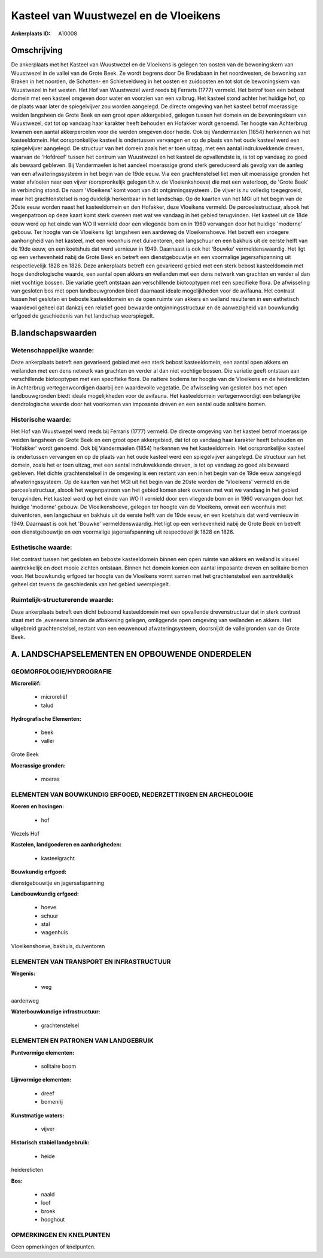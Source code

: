 Kasteel van Wuustwezel en de Vloeikens
======================================

:Ankerplaats ID: A10008




Omschrijving
------------

De ankerplaats met het Kasteel van Wuustwezel en de Vloeikens is
gelegen ten oosten van de bewoningskern van Wuustwezel in de vallei van
de Grote Beek. Ze wordt begrens door De Bredabaan in het noordwesten, de
bewoning van Braken in het noorden, de Schotten- en Schietveldweg in het
oosten en zuidoosten en tot slot de bewoningskern van Wuustwezel in het
westen. Het Hof van Wuustwezel werd reeds bij Ferraris (1777) vermeld.
Het betrof toen een bebost domein met een kasteel omgeven door water en
voorzien van een valbrug. Het kasteel stond achter het huidige hof, op
de plaats waar later de spiegelvijver zou worden aangelegd. De directe
omgeving van het kasteel betrof moerassige weiden langsheen de Grote
Beek en een groot open akkergebied, gelegen tussen het domein en de
bewoningskern van Wuustwezel, dat tot op vandaag haar karakter heeft
behouden en Hofakker wordt genoemd. Ter hoogte van Achterbrug kwamen een
aantal akkerpercelen voor die werden omgeven door heide. Ook bij
Vandermaelen (1854) herkennen we het kasteeldomein. Het oorspronkelijke
kasteel is ondertussen vervangen en op de plaats van het oude kasteel
werd een spiegelvijver aangelegd. De structuur van het domein zoals het
er toen uitzag, met een aantal indrukwekkende dreven, waarvan de
'Hofdreef' tussen het centrum van Wuustwezel en het kasteel de
opvallendste is, is tot op vandaag zo goed als bewaard gebleven. Bij
Vandermaelen is het aandeel moerassige grond sterk gereduceerd als
gevolg van de aanleg van een afwateringssysteem in het begin van de 19de
eeuw. Via een grachtenstelsel liet men uit moerassige gronden het water
afvloeien naar een vijver (oorspronkelijk gelegen t.h.v. de
Vloeienkshoeve) die met een waterloop, de 'Grote Beek' in verbinding
stond. De naam 'Vloeikens' komt voort van dit ontginningssysteem . De
vijver is nu volledig toegegroeid, maar het grachtenstelsel is nog
duidelijk herkenbaar in het landschap. Op de kaarten van het MGI uit het
begin van de 20ste eeuw worden naast het kasteeldomein en den Hofakker,
deze Vloeikens vermeld. De perceelsstructuur, alsook het wegenpatroon op
deze kaart komt sterk overeen met wat we vandaag in het gebied
terugvinden. Het kasteel uit de 18de eeuw werd op het einde van WO II
vernield door een vliegende bom en in 1960 vervangen door het huidige
'moderne' gebouw. Ter hoogte van de Vloeikens ligt langsheen een
aardeweg de Vloeikenshoeve. Het betreft een vroegere aanhorigheid van
het kasteel, met een woonhuis met duiventoren, een langschuur en een
bakhuis uit de eerste helft van de 19de eeuw, en een koetshuis dat werd
vernieuw in 1949. Daarnaast is ook het 'Bouwke' vermeldenswaardig. Het
ligt op een verhevenheid nabij de Grote Beek en betreft een
dienstgebouwtje en een voormalige jagersafspanning uit respectievelijk
1828 en 1826. Deze ankerplaats betreft een gevarieerd gebied met een
sterk bebost kasteeldomein met hoge dendrologische waarde, een aantal
open akkers en weilanden met een dens netwerk van grachten en verder al
dan niet vochtige bossen. Die variatie geeft ontstaan aan verschillende
biotooptypen met een specifieke flora. De afwisseling van gesloten bos
met open landbouwgronden biedt daarnaast ideale mogelijkheden voor de
avifauna. Het contrast tussen het gesloten en beboste kasteeldomein en
de open ruimte van akkers en weiland resulteren in een esthetisch
waardevol geheel dat dankzij een relatief goed bewaarde
ontginningsstructuur en de aanwezigheid van bouwkundig erfgoed de
geschiedenis van het landschap weerspiegelt.



B.landschapswaarden
-------------------


Wetenschappelijke waarde:
~~~~~~~~~~~~~~~~~~~~~~~~~

Deze ankerplaats betreft een gevarieerd gebied met een sterk bebost
kasteeldomein, een aantal open akkers en weilanden met een dens netwerk
van grachten en verder al dan niet vochtige bossen. Die variatie geeft
ontstaan aan verschillende biotooptypen met een specifieke flora. De
nattere bodems ter hoogte van de Vloeikens en de heiderelicten in
Achterbrug vertegenwoordigen daarbij een waardevolle vegetatie. De
afwisseling van gesloten bos met open landbouwgronden biedt ideale
mogelijkheden voor de avifauna. Het kasteeldomein vertegenwoordigt een
belangrijke dendrologische waarde door het voorkomen van imposante
dreven en een aantal oude solitaire bomen.

Historische waarde:
~~~~~~~~~~~~~~~~~~~


Het Hof van Wuustwezel werd reeds bij Ferraris (1777) vermeld. De
directe omgeving van het kasteel betrof moerassige weiden langsheen de
Grote Beek en een groot open akkergebied, dat tot op vandaag haar
karakter heeft behouden en 'Hofakker' wordt genoemd. Ook bij
Vandermaelen (1854) herkennen we het kasteeldomein. Het oorspronkelijke
kasteel is ondertussen vervangen en op de plaats van het oude kasteel
werd een spiegelvijver aangelegd. De structuur van het domein, zoals het
er toen uitzag, met een aantal indrukwekkende dreven, is tot op vandaag
zo goed als bewaard gebleven. Het dichte grachtenstelsel in de omgeving
is een restant van een in het begin van de 19de eeuw aangelegd
afwateringssysteem. Op de kaarten van het MGI uit het begin van de 20ste
worden de 'Vloeikens' vermeld en de perceelsstructuur, alsook het
wegenpatroon van het gebied komen sterk overeen met wat we vandaag in
het gebied terugvinden. Het kasteel werd op het einde van WO II vernield
door een vliegende bom en in 1960 vervangen door het huidige 'moderne'
gebouw. De Vloeikenshoeve, gelegen ter hoogte van de Vloeikens, omvat
een woonhuis met duiventoren, een langschuur en bakhuis uit de eerste
helft van de 19de eeuw, en een koetshuis dat werd vernieuw in 1949.
Daarnaast is ook het 'Bouwke' vermeldenswaardig. Het ligt op een
verhevenheid nabij de Grote Beek en betreft een dienstgebouwtje en een
voormalige jagersafspanning uit respectievelijk 1828 en 1826.

Esthetische waarde:
~~~~~~~~~~~~~~~~~~~

Het contrast tussen het gesloten en beboste
kasteeldomein binnen een open ruimte van akkers en weiland is visueel
aantrekkelijk en doet mooie zichten ontstaan. Binnen het domein komen
een aantal imposante dreven en solitaire bomen voor. Het bouwkundig
erfgoed ter hoogte van de Vloeikens vormt samen met het grachtenstelsel
een aantrekkelijk geheel dat tevens de geschiedenis van het gebied
weerspiegelt.


Ruimtelijk-structurerende waarde:
~~~~~~~~~~~~~~~~~~~~~~~~~~~~~~~~~

Deze ankerplaats betreft een dicht beboomd kasteeldomein met een
opvallende drevenstructuur dat in sterk contrast staat met de ,eveneens
binnen de afbakening gelegen, omliggende open omgeving van weilanden en
akkers. Het uitgebreid grachtenstelsel, restant van een eeuwenoud
afwateringsysteem, doorsnijdt de valleigronden van de Grote Beek.



A. LANDSCHAPSELEMENTEN EN OPBOUWENDE ONDERDELEN
-----------------------------------------------



GEOMORFOLOGIE/HYDROGRAFIE
~~~~~~~~~~~~~~~~~~~~~~~~~

**Microreliëf:**

 * microreliëf
 * talud


**Hydrografische Elementen:**

 * beek
 * vallei


Grote Beek

**Moerassige gronden:**

 * moeras



ELEMENTEN VAN BOUWKUNDIG ERFGOED, NEDERZETTINGEN EN ARCHEOLOGIE
~~~~~~~~~~~~~~~~~~~~~~~~~~~~~~~~~~~~~~~~~~~~~~~~~~~~~~~~~~~~~~~

**Koeren en hovingen:**

 * hof


Wezels Hof

**Kastelen, landgoederen en aanhorigheden:**

 * kasteelgracht


**Bouwkundig erfgoed:**


dienstgebouwtje en jagersafspanning

**Landbouwkundig erfgoed:**

 * hoeve
 * schuur
 * stal
 * wagenhuis


Vloeikenshoeve, bakhuis, duiventoren

ELEMENTEN VAN TRANSPORT EN INFRASTRUCTUUR
~~~~~~~~~~~~~~~~~~~~~~~~~~~~~~~~~~~~~~~~~

**Wegenis:**

 * weg


aardenweg

**Waterbouwkundige infrastructuur:**

 * grachtenstelsel



ELEMENTEN EN PATRONEN VAN LANDGEBRUIK
~~~~~~~~~~~~~~~~~~~~~~~~~~~~~~~~~~~~~

**Puntvormige elementen:**

 * solitaire boom


**Lijnvormige elementen:**

 * dreef
 * bomenrij

**Kunstmatige waters:**

 * vijver


**Historisch stabiel landgebruik:**

 * heide


heiderelicten

**Bos:**

 * naald
 * loof
 * broek
 * hooghout



OPMERKINGEN EN KNELPUNTEN
~~~~~~~~~~~~~~~~~~~~~~~~~

Geen opmerkingen of knelpunten.

